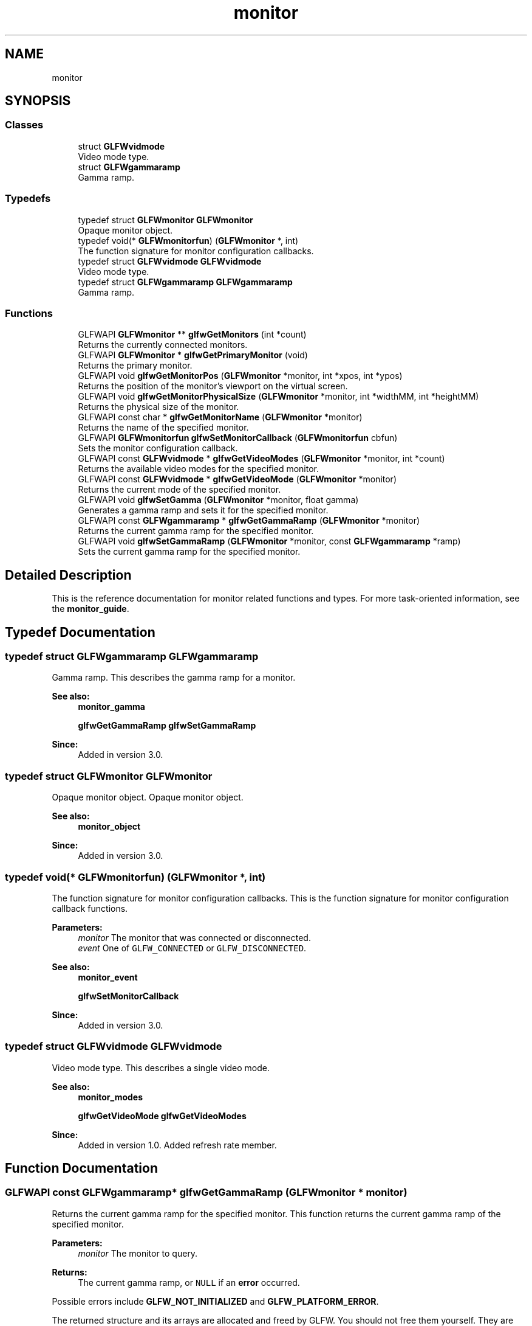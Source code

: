 .TH "monitor" 3 "Tue Jul 10 2018" "Killer Engine" \" -*- nroff -*-
.ad l
.nh
.SH NAME
monitor
.SH SYNOPSIS
.br
.PP
.SS "Classes"

.in +1c
.ti -1c
.RI "struct \fBGLFWvidmode\fP"
.br
.RI "Video mode type\&. "
.ti -1c
.RI "struct \fBGLFWgammaramp\fP"
.br
.RI "Gamma ramp\&. "
.in -1c
.SS "Typedefs"

.in +1c
.ti -1c
.RI "typedef struct \fBGLFWmonitor\fP \fBGLFWmonitor\fP"
.br
.RI "Opaque monitor object\&. "
.ti -1c
.RI "typedef void(* \fBGLFWmonitorfun\fP) (\fBGLFWmonitor\fP *, int)"
.br
.RI "The function signature for monitor configuration callbacks\&. "
.ti -1c
.RI "typedef struct \fBGLFWvidmode\fP \fBGLFWvidmode\fP"
.br
.RI "Video mode type\&. "
.ti -1c
.RI "typedef struct \fBGLFWgammaramp\fP \fBGLFWgammaramp\fP"
.br
.RI "Gamma ramp\&. "
.in -1c
.SS "Functions"

.in +1c
.ti -1c
.RI "GLFWAPI \fBGLFWmonitor\fP ** \fBglfwGetMonitors\fP (int *count)"
.br
.RI "Returns the currently connected monitors\&. "
.ti -1c
.RI "GLFWAPI \fBGLFWmonitor\fP * \fBglfwGetPrimaryMonitor\fP (void)"
.br
.RI "Returns the primary monitor\&. "
.ti -1c
.RI "GLFWAPI void \fBglfwGetMonitorPos\fP (\fBGLFWmonitor\fP *monitor, int *xpos, int *ypos)"
.br
.RI "Returns the position of the monitor's viewport on the virtual screen\&. "
.ti -1c
.RI "GLFWAPI void \fBglfwGetMonitorPhysicalSize\fP (\fBGLFWmonitor\fP *monitor, int *widthMM, int *heightMM)"
.br
.RI "Returns the physical size of the monitor\&. "
.ti -1c
.RI "GLFWAPI const char * \fBglfwGetMonitorName\fP (\fBGLFWmonitor\fP *monitor)"
.br
.RI "Returns the name of the specified monitor\&. "
.ti -1c
.RI "GLFWAPI \fBGLFWmonitorfun\fP \fBglfwSetMonitorCallback\fP (\fBGLFWmonitorfun\fP cbfun)"
.br
.RI "Sets the monitor configuration callback\&. "
.ti -1c
.RI "GLFWAPI const \fBGLFWvidmode\fP * \fBglfwGetVideoModes\fP (\fBGLFWmonitor\fP *monitor, int *count)"
.br
.RI "Returns the available video modes for the specified monitor\&. "
.ti -1c
.RI "GLFWAPI const \fBGLFWvidmode\fP * \fBglfwGetVideoMode\fP (\fBGLFWmonitor\fP *monitor)"
.br
.RI "Returns the current mode of the specified monitor\&. "
.ti -1c
.RI "GLFWAPI void \fBglfwSetGamma\fP (\fBGLFWmonitor\fP *monitor, float gamma)"
.br
.RI "Generates a gamma ramp and sets it for the specified monitor\&. "
.ti -1c
.RI "GLFWAPI const \fBGLFWgammaramp\fP * \fBglfwGetGammaRamp\fP (\fBGLFWmonitor\fP *monitor)"
.br
.RI "Returns the current gamma ramp for the specified monitor\&. "
.ti -1c
.RI "GLFWAPI void \fBglfwSetGammaRamp\fP (\fBGLFWmonitor\fP *monitor, const \fBGLFWgammaramp\fP *ramp)"
.br
.RI "Sets the current gamma ramp for the specified monitor\&. "
.in -1c
.SH "Detailed Description"
.PP 
This is the reference documentation for monitor related functions and types\&. For more task-oriented information, see the \fBmonitor_guide\fP\&. 
.SH "Typedef Documentation"
.PP 
.SS "typedef struct \fBGLFWgammaramp\fP  \fBGLFWgammaramp\fP"

.PP
Gamma ramp\&. This describes the gamma ramp for a monitor\&.
.PP
\fBSee also:\fP
.RS 4
\fBmonitor_gamma\fP 
.PP
\fBglfwGetGammaRamp\fP \fBglfwSetGammaRamp\fP
.RE
.PP
\fBSince:\fP
.RS 4
Added in version 3\&.0\&. 
.RE
.PP

.SS "typedef struct \fBGLFWmonitor\fP \fBGLFWmonitor\fP"

.PP
Opaque monitor object\&. Opaque monitor object\&.
.PP
\fBSee also:\fP
.RS 4
\fBmonitor_object\fP
.RE
.PP
\fBSince:\fP
.RS 4
Added in version 3\&.0\&. 
.RE
.PP

.SS "typedef void(*  GLFWmonitorfun) (\fBGLFWmonitor\fP *, int)"

.PP
The function signature for monitor configuration callbacks\&. This is the function signature for monitor configuration callback functions\&.
.PP
\fBParameters:\fP
.RS 4
\fImonitor\fP The monitor that was connected or disconnected\&. 
.br
\fIevent\fP One of \fCGLFW_CONNECTED\fP or \fCGLFW_DISCONNECTED\fP\&.
.RE
.PP
\fBSee also:\fP
.RS 4
\fBmonitor_event\fP 
.PP
\fBglfwSetMonitorCallback\fP
.RE
.PP
\fBSince:\fP
.RS 4
Added in version 3\&.0\&. 
.RE
.PP

.SS "typedef struct \fBGLFWvidmode\fP  \fBGLFWvidmode\fP"

.PP
Video mode type\&. This describes a single video mode\&.
.PP
\fBSee also:\fP
.RS 4
\fBmonitor_modes\fP 
.PP
\fBglfwGetVideoMode\fP \fBglfwGetVideoModes\fP
.RE
.PP
\fBSince:\fP
.RS 4
Added in version 1\&.0\&.  Added refresh rate member\&. 
.RE
.PP

.SH "Function Documentation"
.PP 
.SS "GLFWAPI const \fBGLFWgammaramp\fP* glfwGetGammaRamp (\fBGLFWmonitor\fP * monitor)"

.PP
Returns the current gamma ramp for the specified monitor\&. This function returns the current gamma ramp of the specified monitor\&.
.PP
\fBParameters:\fP
.RS 4
\fImonitor\fP The monitor to query\&. 
.RE
.PP
\fBReturns:\fP
.RS 4
The current gamma ramp, or \fCNULL\fP if an \fBerror\fP occurred\&.
.RE
.PP
Possible errors include \fBGLFW_NOT_INITIALIZED\fP and \fBGLFW_PLATFORM_ERROR\fP\&.
.PP
The returned structure and its arrays are allocated and freed by GLFW\&. You should not free them yourself\&. They are valid until the specified monitor is disconnected, this function is called again for that monitor or the library is terminated\&.
.PP
This function must only be called from the main thread\&.
.PP
\fBSee also:\fP
.RS 4
\fBmonitor_gamma\fP
.RE
.PP
\fBSince:\fP
.RS 4
Added in version 3\&.0\&. 
.RE
.PP

.SS "GLFWAPI const char* glfwGetMonitorName (\fBGLFWmonitor\fP * monitor)"

.PP
Returns the name of the specified monitor\&. This function returns a human-readable name, encoded as UTF-8, of the specified monitor\&. The name typically reflects the make and model of the monitor and is not guaranteed to be unique among the connected monitors\&.
.PP
\fBParameters:\fP
.RS 4
\fImonitor\fP The monitor to query\&. 
.RE
.PP
\fBReturns:\fP
.RS 4
The UTF-8 encoded name of the monitor, or \fCNULL\fP if an \fBerror\fP occurred\&.
.RE
.PP
Possible errors include \fBGLFW_NOT_INITIALIZED\fP\&.
.PP
The returned string is allocated and freed by GLFW\&. You should not free it yourself\&. It is valid until the specified monitor is disconnected or the library is terminated\&.
.PP
This function must only be called from the main thread\&.
.PP
\fBSee also:\fP
.RS 4
\fBmonitor_properties\fP
.RE
.PP
\fBSince:\fP
.RS 4
Added in version 3\&.0\&. 
.RE
.PP

.SS "GLFWAPI void glfwGetMonitorPhysicalSize (\fBGLFWmonitor\fP * monitor, int * widthMM, int * heightMM)"

.PP
Returns the physical size of the monitor\&. This function returns the size, in millimetres, of the display area of the specified monitor\&.
.PP
Some systems do not provide accurate monitor size information, either because the monitor \fCEDID\fP data is incorrect or because the driver does not report it accurately\&.
.PP
Any or all of the size arguments may be \fCNULL\fP\&. If an error occurs, all non-\fCNULL\fP size arguments will be set to zero\&.
.PP
\fBParameters:\fP
.RS 4
\fImonitor\fP The monitor to query\&. 
.br
\fIwidthMM\fP Where to store the width, in millimetres, of the monitor's display area, or \fCNULL\fP\&. 
.br
\fIheightMM\fP Where to store the height, in millimetres, of the monitor's display area, or \fCNULL\fP\&.
.RE
.PP
Possible errors include \fBGLFW_NOT_INITIALIZED\fP\&.
.PP
\fBRemarks:\fP
.RS 4
calculates the returned physical size from the current resolution and system DPI instead of querying the monitor EDID data\&.
.RE
.PP
This function must only be called from the main thread\&.
.PP
\fBSee also:\fP
.RS 4
\fBmonitor_properties\fP
.RE
.PP
\fBSince:\fP
.RS 4
Added in version 3\&.0\&. 
.RE
.PP

.SS "GLFWAPI void glfwGetMonitorPos (\fBGLFWmonitor\fP * monitor, int * xpos, int * ypos)"

.PP
Returns the position of the monitor's viewport on the virtual screen\&. This function returns the position, in screen coordinates, of the upper-left corner of the specified monitor\&.
.PP
Any or all of the position arguments may be \fCNULL\fP\&. If an error occurs, all non-\fCNULL\fP position arguments will be set to zero\&.
.PP
\fBParameters:\fP
.RS 4
\fImonitor\fP The monitor to query\&. 
.br
\fIxpos\fP Where to store the monitor x-coordinate, or \fCNULL\fP\&. 
.br
\fIypos\fP Where to store the monitor y-coordinate, or \fCNULL\fP\&.
.RE
.PP
Possible errors include \fBGLFW_NOT_INITIALIZED\fP and \fBGLFW_PLATFORM_ERROR\fP\&.
.PP
This function must only be called from the main thread\&.
.PP
\fBSee also:\fP
.RS 4
\fBmonitor_properties\fP
.RE
.PP
\fBSince:\fP
.RS 4
Added in version 3\&.0\&. 
.RE
.PP

.SS "GLFWAPI \fBGLFWmonitor\fP** glfwGetMonitors (int * count)"

.PP
Returns the currently connected monitors\&. This function returns an array of handles for all currently connected monitors\&. The primary monitor is always first in the returned array\&. If no monitors were found, this function returns \fCNULL\fP\&.
.PP
\fBParameters:\fP
.RS 4
\fIcount\fP Where to store the number of monitors in the returned array\&. This is set to zero if an error occurred\&. 
.RE
.PP
\fBReturns:\fP
.RS 4
An array of monitor handles, or \fCNULL\fP if no monitors were found or if an \fBerror\fP occurred\&.
.RE
.PP
Possible errors include \fBGLFW_NOT_INITIALIZED\fP\&.
.PP
The returned array is allocated and freed by GLFW\&. You should not free it yourself\&. It is guaranteed to be valid only until the monitor configuration changes or the library is terminated\&.
.PP
This function must only be called from the main thread\&.
.PP
\fBSee also:\fP
.RS 4
\fBmonitor_monitors\fP 
.PP
\fBmonitor_event\fP 
.PP
\fBglfwGetPrimaryMonitor\fP
.RE
.PP
\fBSince:\fP
.RS 4
Added in version 3\&.0\&. 
.RE
.PP

.SS "GLFWAPI \fBGLFWmonitor\fP* glfwGetPrimaryMonitor (void)"

.PP
Returns the primary monitor\&. This function returns the primary monitor\&. This is usually the monitor where elements like the task bar or global menu bar are located\&.
.PP
\fBReturns:\fP
.RS 4
The primary monitor, or \fCNULL\fP if no monitors were found or if an \fBerror\fP occurred\&.
.RE
.PP
Possible errors include \fBGLFW_NOT_INITIALIZED\fP\&.
.PP
This function must only be called from the main thread\&.
.PP
\fBRemarks:\fP
.RS 4
The primary monitor is always first in the array returned by \fBglfwGetMonitors\fP\&.
.RE
.PP
\fBSee also:\fP
.RS 4
\fBmonitor_monitors\fP 
.PP
\fBglfwGetMonitors\fP
.RE
.PP
\fBSince:\fP
.RS 4
Added in version 3\&.0\&. 
.RE
.PP

.SS "GLFWAPI const \fBGLFWvidmode\fP* glfwGetVideoMode (\fBGLFWmonitor\fP * monitor)"

.PP
Returns the current mode of the specified monitor\&. This function returns the current video mode of the specified monitor\&. If you have created a full screen window for that monitor, the return value will depend on whether that window is iconified\&.
.PP
\fBParameters:\fP
.RS 4
\fImonitor\fP The monitor to query\&. 
.RE
.PP
\fBReturns:\fP
.RS 4
The current mode of the monitor, or \fCNULL\fP if an \fBerror\fP occurred\&.
.RE
.PP
Possible errors include \fBGLFW_NOT_INITIALIZED\fP and \fBGLFW_PLATFORM_ERROR\fP\&.
.PP
The returned array is allocated and freed by GLFW\&. You should not free it yourself\&. It is valid until the specified monitor is disconnected or the library is terminated\&.
.PP
This function must only be called from the main thread\&.
.PP
\fBSee also:\fP
.RS 4
\fBmonitor_modes\fP 
.PP
\fBglfwGetVideoModes\fP
.RE
.PP
\fBSince:\fP
.RS 4
Added in version 3\&.0\&. Replaces \fCglfwGetDesktopMode\fP\&. 
.RE
.PP

.SS "GLFWAPI const \fBGLFWvidmode\fP* glfwGetVideoModes (\fBGLFWmonitor\fP * monitor, int * count)"

.PP
Returns the available video modes for the specified monitor\&. This function returns an array of all video modes supported by the specified monitor\&. The returned array is sorted in ascending order, first by color bit depth (the sum of all channel depths) and then by resolution area (the product of width and height)\&.
.PP
\fBParameters:\fP
.RS 4
\fImonitor\fP The monitor to query\&. 
.br
\fIcount\fP Where to store the number of video modes in the returned array\&. This is set to zero if an error occurred\&. 
.RE
.PP
\fBReturns:\fP
.RS 4
An array of video modes, or \fCNULL\fP if an \fBerror\fP occurred\&.
.RE
.PP
Possible errors include \fBGLFW_NOT_INITIALIZED\fP and \fBGLFW_PLATFORM_ERROR\fP\&.
.PP
The returned array is allocated and freed by GLFW\&. You should not free it yourself\&. It is valid until the specified monitor is disconnected, this function is called again for that monitor or the library is terminated\&.
.PP
This function must only be called from the main thread\&.
.PP
\fBSee also:\fP
.RS 4
\fBmonitor_modes\fP 
.PP
\fBglfwGetVideoMode\fP
.RE
.PP
\fBSince:\fP
.RS 4
Added in version 1\&.0\&.  Changed to return an array of modes for a specific monitor\&. 
.RE
.PP

.SS "GLFWAPI void glfwSetGamma (\fBGLFWmonitor\fP * monitor, float gamma)"

.PP
Generates a gamma ramp and sets it for the specified monitor\&. This function generates a 256-element gamma ramp from the specified exponent and then calls \fBglfwSetGammaRamp\fP with it\&. The value must be a finite number greater than zero\&.
.PP
\fBParameters:\fP
.RS 4
\fImonitor\fP The monitor whose gamma ramp to set\&. 
.br
\fIgamma\fP The desired exponent\&.
.RE
.PP
Possible errors include \fBGLFW_NOT_INITIALIZED\fP, \fBGLFW_INVALID_VALUE\fP and \fBGLFW_PLATFORM_ERROR\fP\&.
.PP
This function must only be called from the main thread\&.
.PP
\fBSee also:\fP
.RS 4
\fBmonitor_gamma\fP
.RE
.PP
\fBSince:\fP
.RS 4
Added in version 3\&.0\&. 
.RE
.PP

.SS "GLFWAPI void glfwSetGammaRamp (\fBGLFWmonitor\fP * monitor, const \fBGLFWgammaramp\fP * ramp)"

.PP
Sets the current gamma ramp for the specified monitor\&. This function sets the current gamma ramp for the specified monitor\&. The original gamma ramp for that monitor is saved by GLFW the first time this function is called and is restored by \fBglfwTerminate\fP\&.
.PP
\fBParameters:\fP
.RS 4
\fImonitor\fP The monitor whose gamma ramp to set\&. 
.br
\fIramp\fP The gamma ramp to use\&.
.RE
.PP
Possible errors include \fBGLFW_NOT_INITIALIZED\fP and \fBGLFW_PLATFORM_ERROR\fP\&.
.PP
\fBRemarks:\fP
.RS 4
Gamma ramp sizes other than 256 are not supported by all platforms or graphics hardware\&.
.PP
The gamma ramp size must be 256\&.
.RE
.PP
The specified gamma ramp is copied before this function returns\&.
.PP
This function must only be called from the main thread\&.
.PP
\fBSee also:\fP
.RS 4
\fBmonitor_gamma\fP
.RE
.PP
\fBSince:\fP
.RS 4
Added in version 3\&.0\&. 
.RE
.PP

.SS "GLFWAPI \fBGLFWmonitorfun\fP glfwSetMonitorCallback (\fBGLFWmonitorfun\fP cbfun)"

.PP
Sets the monitor configuration callback\&. This function sets the monitor configuration callback, or removes the currently set callback\&. This is called when a monitor is connected to or disconnected from the system\&.
.PP
\fBParameters:\fP
.RS 4
\fIcbfun\fP The new callback, or \fCNULL\fP to remove the currently set callback\&. 
.RE
.PP
\fBReturns:\fP
.RS 4
The previously set callback, or \fCNULL\fP if no callback was set or the library had not been \fBinitialized\fP\&.
.RE
.PP
Possible errors include \fBGLFW_NOT_INITIALIZED\fP\&.
.PP
This function must only be called from the main thread\&.
.PP
\fBSee also:\fP
.RS 4
\fBmonitor_event\fP
.RE
.PP
\fBSince:\fP
.RS 4
Added in version 3\&.0\&. 
.RE
.PP

.SH "Author"
.PP 
Generated automatically by Doxygen for Killer Engine from the source code\&.
